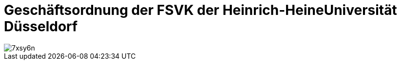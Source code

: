 = Geschäftsordnung der FSVK der Heinrich-HeineUniversität Düsseldorf

image::https://i.imgflip.com/7xsy6n.jpg[]